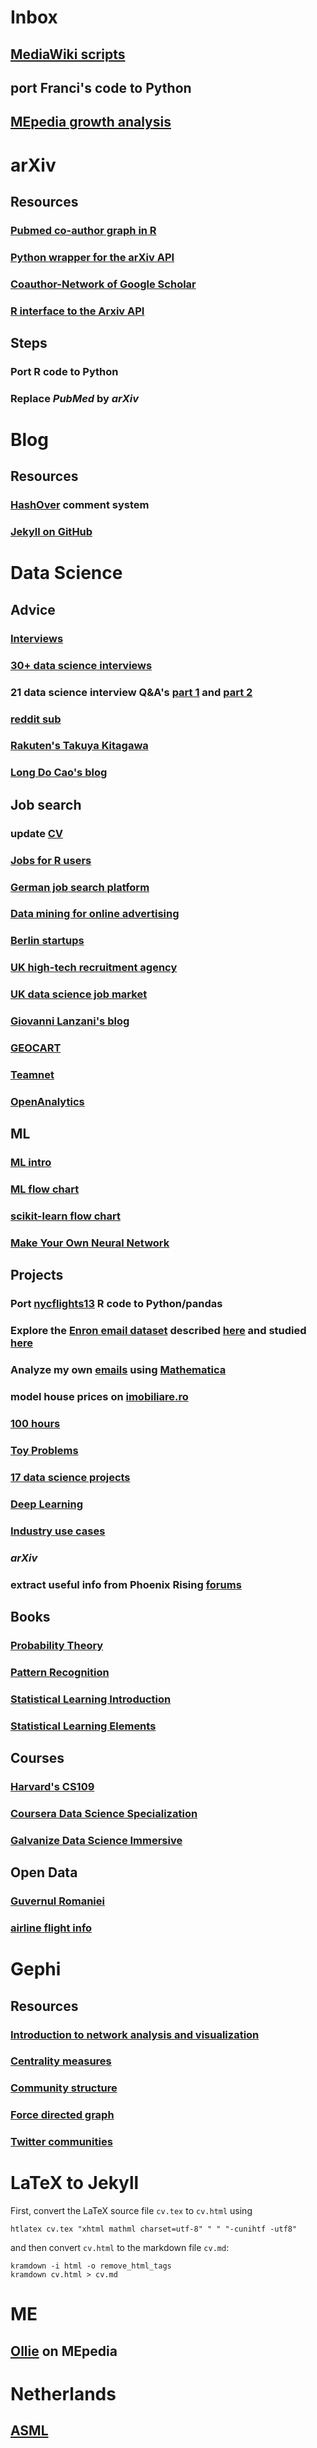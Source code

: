 * Inbox
** [[http://lahwaacz.github.io/wiki-scripts][MediaWiki scripts]]
** port Franci's code to Python
** [[http://wiki.tudelft.nl/bin/view/Main/WikiGrowthOverTime][MEpedia growth analysis]]


* arXiv
** Resources
*** [[https://github.com/mjmaenner/coAuthor/blob/master/postdoc_coauthor_graph.R][Pubmed co-author graph in R]]
*** [[https://github.com/lukasschwab/arxiv.py][Python wrapper for the arXiv API]]
*** [[https://pypi.python.org/pypi/scholarNetwork][Coauthor-Network of Google Scholar]]
*** [[https://github.com/ropensciaRxiv][R interface to the Arxiv API]]
** Steps
*** Port R code to Python
*** Replace /PubMed/ by /arXiv/


* Blog
** Resources
*** [[http:/tildehash.com/?page=hashover][HashOver]] comment system
*** [[https://help.github.com/articles/using-jekyll-as-a-static-site-generator-with-github-pages/][Jekyll on GitHub]]


* Data Science
** Advice
*** [[http://treycausey.com/data_science_interviews.html][Interviews]]
*** [[https://youtu.be/O6nFJzW-SDg?t=318][30+ data science interviews]]
*** 21 data science interview Q&A's [[http://www.kdnuggets.com/2016/02/21-data-science-interview-questions-answers.html][part 1]] and [[http://www.kdnuggets.com/2016/02/21-data-science-interview-questions-answers-part2.html][part 2]]
*** [[https://www.reddit.com/r/datascience/top/?sort=top&t=all][reddit sub]]
*** [[https://www.youtube.com/watch?v=2kwtRuWDPKU][Rakuten's Takuya Kitagawa]]
*** [[https://ldocao.wordpress.com][Long Do Cao's blog]]
** Job search
*** update [[https://ldocao.files.wordpress.com/2015/12/cv_20150914.pdf][CV]]
*** [[https://www.r-users.com][Jobs for R users]]
*** [[http://www.monster.de][German job search platform]]
*** [[http://dl.acm.org/citation.cfm?id=2648584][Data mining for online advertising]]
*** [[http://berlinstartupjobs.com/?s=data+scientist][Berlin startups]]
*** [[http://www.ecmselection.co.uk][UK high-tech recruitment agency]]
*** [[http://www.itjobswatch.co.uk/jobs/london/data%20scientist.do][UK data science job market]]
*** [[http://www.lanzani.nl][Giovanni Lanzani's blog]]
*** [[http://www.geocartspa.it][GEOCART]]
*** [[http://www.teamnet.ro][Teamnet]]
*** [[https://www.openanalytics.eu][OpenAnalytics]]
** ML
*** [[https://miguelgfierro.com/blog/2016/a-gentle-introduction-to-the-basics-of-machine-learning][ML intro]]
*** [[http://www.coppelia.io/wp-content/uploads/2015/09/BlueprintTechniques.png][ML flow chart]]
*** [[http://scikit-learn.org/stable/tutorial/machine_learning_map][scikit-learn flow chart]]
*** [[https://www.amazon.com/gp/product/B01EER4Z4G][Make Your Own Neural Network]]
** Projects
*** Port [[http://r4ds.had.co.nz/transform.html][nycflights13]] R code to Python/pandas
*** Explore the [[http://www.cs.cmu.edu/enron][Enron email dataset]] described [[http://foreverdata.org/1009/Enron_Dataset_Report.pdf][here]] and studied [[https://scholar.google.com/scholar?q=enron+email+dataset][here]]
*** Analyze my own [[file:/home/berceanu/Documents/mail.tar.gz][emails]] using [[http://blog.wolfram.com/2012/04/05/analyzing-your-email-with-mathematica][Mathematica]]
*** model house prices on [[http://www.imobiliare.ro][imobiliare.ro]]
*** [[https://www.quora.com/What-should-I-learn-in-data-science-in-100-hours][100 hours]]
*** [[https://www.quora.com/What-are-some-good-toy-problems-in-data-science][Toy Problems]]
*** [[https://www.analyticsvidhya.com/blog/2016/10/17-ultimate-data-science-projects-to-boost-your-knowledge-and-skills][17 data science projects]]
*** [[https://openai.com/requests-for-research][Deep Learning]]
*** [[https://github.com/JosPolfliet/awesome-datascience-ideas][Industry use cases]]
*** [[arXiv]]
*** extract useful info from Phoenix Rising [[http://forums.phoenixrising.me][forums]]
** Books
*** [[https://www.amazon.com/dp/0521592712][Probability Theory]]
*** [[https://www.amazon.com/dp/0387310738][Pattern Recognition]]
*** [[https://www.amazon.com/dp/1461471370][Statistical Learning Introduction]]
*** [[https://www.amazon.com/dp/0387848576][Statistical Learning Elements]]
** Courses
*** [[http://cs109.github.io/2015/][Harvard's CS109]]
*** [[https://www.coursera.org/specializations/jhu-data-science][Coursera Data Science Specialization]]
*** [[http://www.galvanize.com/courses/data-science][Galvanize Data Science Immersive]]
** Open Data
*** [[http://data.gov.ro][Guvernul Romaniei]]
*** [[http://stat-computing.org/dataexpo/2009][airline flight info]]


* Gephi
** Resources
*** [[http://www.martingrandjean.ch/gephi-introduction][Introduction to network analysis and visualization]]
*** [[https://en.wikipedia.org/wiki/Centrality][Centrality measures]]
*** [[https://en.wikipedia.org/wiki/Community_structure][Community structure]]
*** [[https://en.wikipedia.org/wiki/Force-directed_graph_drawing][Force directed graph]]
*** [[file:/home/berceanu/Documents/twitter.pdf][Twitter communities]]


* LaTeX to Jekyll
First, convert the LaTeX source file ~cv.tex~ to ~cv.html~ using
#+BEGIN_EXAMPLE
htlatex cv.tex "xhtml mathml charset=utf-8" " " "-cunihtf -utf8"
#+END_EXAMPLE
and then convert ~cv.html~ to the markdown file ~cv.md~:
#+BEGIN_EXAMPLE
kramdown -i html -o remove_html_tags
kramdown cv.html > cv.md
#+END_EXAMPLE


* ME
** [[http://me-pedia.org/wiki/User:Ollie][Ollie]] on MEpedia


* Netherlands
** [[http://asml.com][ASML]]
** [[http://www.philips.com/global][Philips]]
** [[http://www.fei.com][FEI Company]]
** [[https://www.tno.nl/en][TNO]]
** [[http://www.panalytical.com][PANalytical]]
** [[http://www.mapperlithography.com][MAPPER lithography]]
** high-tech campus: Eindhoven, Delft, Amsterdam, Utrecht


* Programming
** General
*** [[http://albertwu.org/cs61a/notes/vim][Vim]] and [[http://albertwu.org/cs61a/notes/vimrc][vimrc]]
*** [[https://projecteuler.net/][Project Euler]]
*** [[http://rosettacode.org/wiki/Rosetta_Code][Rosetta Code]]
*** [[https://repl.it/][REPL]]
*** [[http://pythontutor.com][visualize code execution]]
*** [[https://wildlyinaccurate.com/a-hackers-guide-to-git][git guide]] and [[http://albertwu.org/cs61a/notes/git.html][another one]]
*** [[http://blog.reverberate.org/2014/09/what-every-computer-programmer-should.html][Floating Point Demystified]]
*** [[https://ocw.mit.edu/courses/electrical-engineering-and-computer-science/6-046j-design-and-analysis-of-algorithms-spring-2015/lecture-videos][Design and analysis of algorithms]]
*** [[http://worrydream.com/LadderOfAbstraction][Ladder of abstraction]]
** Fortran
*** [[http://fortranwiki.org/][Fortran Wiki]]
*** [[https://www.amazon.com/dp/0262533022][OpenMP in C and Fortran]]
** C++
*** [[https://www.amazon.com/dp/020170353X][Accelerated C++]]
*** [[https://www.amazon.com/dp/0321714113][C++ Primer]]
*** [[https://www.amazon.com/dp/0521520800][C++ and MPI]]
*** [[https://github.com/jesyspa/linear-cpp][Linear C++ tutorial]]
** R
*** [[http://r.cs.purdue.edu/pub/ecoop12.pdf][Evaluating the design of the R language]]
*** [[http://r4ds.had.co.nz][R for Data Science]]
*** [[http://adv-r.had.co.nz][Advanced R]]
*** [[https://bookdown.org/Tazinho/Advanced-R-Solutions][Advanced R Solutions]]
*** [[http://r-pkgs.had.co.nz][R packages]]
** SQL
*** [[https://www.amazon.com/gp/product/0672336073][SQL in 10 Minutes]]
*** [[https://sqlbolt.com][SQLBolt]]
*** [[https://community.modeanalytics.com/sql/tutorial/introduction-to-sql][SQL Tutorial]]


* Python
** Practice problems
*** [[http://www.pythonchallenge.com/][Python Challenge]]
*** [[http://www.practicepython.org/][Practice Python]]
*** [[http://codingbat.com/python][Coding Bat]]
** Base
*** ~python3 -m pip install --user git+git://github.com/vtphan/rcviz.git~
*** [[http://wingware.com/pipermail/wingide-users/2013-September/010392.html][Profiling code]]
*** [[https://leemendelowitz.github.io/blog/how-does-python-find-packages.html][How does Python find packages?]]
*** [[http://programmingbits.pythonblogs.com/27_programmingbits/archive/50_function_decorators.html][function decorators]]
** SciPy
*** [[https://www.youtube.com/watch?v=1-dUkyn_fZA][Emacs + org-mode + python in reproducible research]]
*** [[https://github.com/rougier/numpy-100/blob/master/100%20Numpy%20exercises.md][100 numpy exercises]]
*** [[https://ipgp.github.io/scientific_python_cheat_sheet][scipy cheat sheet]]
*** [[https://www.ibm.com/developerworks/community/blogs/jfp/entry/How_To_Compute_Mandelbrodt_Set_Quickly][Mandelbrodt Set]]
*** [[http://holoviews.org][Holoviews]]
*** [[https://neuroscience.telenczuk.pl/?p=331][Combining SVG plots]]
** PyData
*** [[https://www.experfy.com/blog/can-python-replace-r-developing-predictive-models][can Python replace R]]
*** [[https://github.com/ben519/DataWrangling/blob/master/Python/README.md][Data wrangling with pandas]]
*** [[https://github.com/iamaziz/PyDataset][datasets for pandas]]
*** [[http://rpy2.bitbucket.org][call R from Python via rpy2]]
** Books
*** [[http://www.diveintopython3.net/][Dive into Python]]
*** [[http://greenteapress.com/thinkpython2][Think Python]]
*** [[https://automatetheboringstuff.com][Automate the boring stuff]]
*** [[http://composingprograms.com][Composing Programs]]
*** [[file:/home/berceanu/Documents/Books/Python/pandas.pdf][Python for Data Analysis]]


* R for Data science
** ggplot2
#+BEGIN_EXAMPLE
ggplot(data = <DATA>) + 
  <GEOM_FUNCTION>(
     mapping = aes(<MAPPINGS>),
     stat = <STAT>, 
     position = <POSITION>
  ) +
  <COORDINATE_FUNCTION> +
  <FACET_FUNCTION>
#+END_EXAMPLE
** data manipulation
*** ~filter()~
*** ~arrange()~
*** ~select()~
*** ~mutate()~
*** ~summarize()~
*** ~group_by()~


* SICP
** Important concepts
*** lexical scoping/closures
*** currying
*** decorators


* Spacemacs Fortran Layer
** Available emacs packages:
*** [[https://github.com/rosenbrockc/fortpy-el][Auto-Completion]]
*** [[https://github.com/rosenbrockc/fortpy][Intellisense and Unit Testing]]
*** [[https://github.com/ffevotte/fortran-index-args][Index fortran arguments]]
*** [[https://github.com/ZedThree/f90-namelist-mode][handle namelists]]
*** [[https://github.com/wence-/f90-iface][browser for generic interfaces]]
*** [[https://github.com/raullaasner/fortran-tags][source code indexing]]
*** [[https://github.com/jannisteunissen/align-f90][alignment support]]
